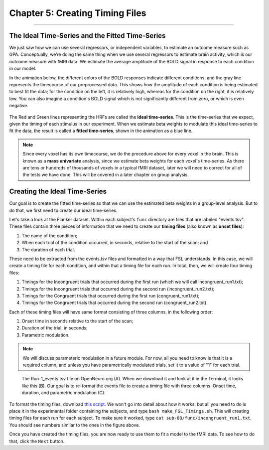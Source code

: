 .. _05_Creating_Timing_Files.rst

Chapter 5: Creating Timing Files
==========

---------

The Ideal Time-Series and the Fitted Time-Series
*********

We just saw how we can use several regressors, or independent variables, to estimate an outcome measure such as GPA. Conceptually, we’re doing the same thing when we use several regressors to estimate brain activity, which is our outcome measure with fMRI data: We estimate the average amplitude of the BOLD signal in response to each condition in our model.

In the animation below, the different colors of the BOLD responses indicate different conditions, and the gray line represents the timecourse of our preprocessed data. This shows how the amplitude of each condition is being estimated to best fit the data; for the condition on the left, it is relatively high, whereas for the condition on the right, it is relatively low. You can also imagine a condition's BOLD signal which is not significantly different from zero, or which is even negative.

.. figure:: GLM_fMRI_Data.gif

The Red and Green lines representing the HRFs are called the **ideal time-series**. This is the time-series that we expect, given the timing of each stimulus in our experiment. When we estimate beta weights to modulate this ideal time-series to fit the data, the result is called a **fitted time-series**, shown in the animation as a blue line. 

.. note::

  Since every voxel has its own timecourse, we do the procedure above for every voxel in the brain. This is known as a **mass univariate** analysis, since we estimate beta weights for each voxel's time-series. As there are tens or hundreds of thousands of voxels in a typical fMRI dataset, later we will need to correct for all of the tests we have done. This will be covered in a later chapter on group analysis.


Creating the Ideal Time-Series
*********

Our goal is to create the fitted time-series so that we can use the estimated beta weights in a group-level analysis. But to do that, we first need to create our ideal time-series.

Let's take a look at the Flanker dataset. Within each subject's ``func`` directory are files that are labeled "events.tsv". These files contain three pieces of information that we need to create our **timing files** (also known as **onset files**):

1. The name of the condition;
2. When each trial of the condition occurred, in seconds, relative to the start of the scan; and
3. The duration of each trial.

These need to be extracted from the events.tsv files and formatted in a way that FSL understands. In this case, we will create a timing file for each condition, and within that a timing file for each run. In total, then, we will create four timing files: 

1. Timings for the Incongruent trials that occurred during the first run (which we will call incongruent_run1.txt);
2. Timings for the Incongruent trials that occurred during the second run (incongruent_run2.txt);
3. Timings for the Congruent trials that occurred during the first run (congruent_run1.txt);
4. Timings for the Congruent trials that occurred during the second run (congruent_run2.txt).

Each of these timing files will have same format consisting of three columns, in the following order:

1. Onset time in seconds relative to the start of the scan;
2. Duration of the trial, in seconds;
3. Parametric modulation.

.. note::

  We will discuss parameteric modulation in a future module. For now, all you need to know is that it is a required column, and unless you have parametrically modulated trials, set it to a value of "1" for each trial.
  
.. figure:: TimingFiles_Example.png
  
  The Run-1_events.tsv file on OpenNeuro.org (A). When we download it and look at it in the Terminal, it looks like this (B). Our goal is to re-format the events file to create a timing file with three columns: Onset time, duration, and parametric modulation (C).
  
To format the timing files, download `this script <https://github.com/andrewjahn/FSL_Scripts/blob/master/make_FSL_Timings.sh>`__. We won't go into detail about how it works, but all you need to do is place it in the experimental folder containing the subjects, and type ``bash make_FSL_Timings.sh``. This will creating timing files for each run for each subject. To make sure it worked, type ``cat sub-08/func/incongruent_run1.txt``. You should see numbers similar to the ones in the figure above.

Once you have created the timing files, you are now ready to use them to fit a model to the fMRI data. To see how to do that, click the ``Next`` button.

